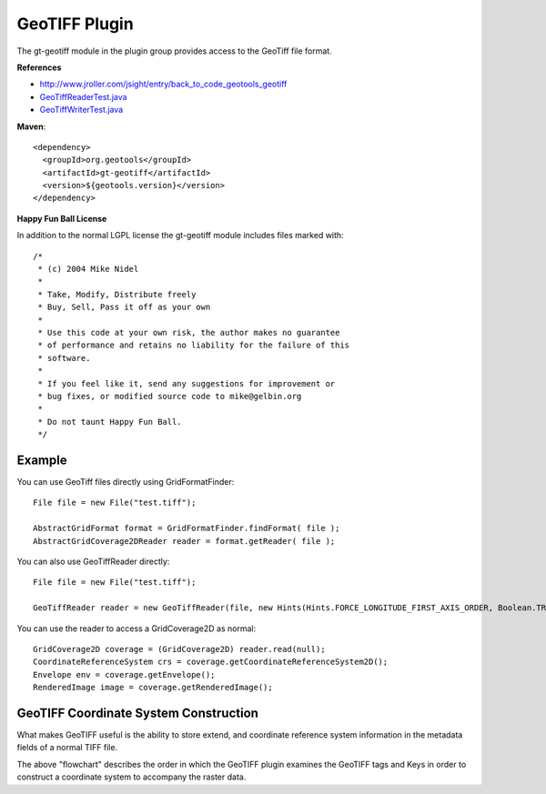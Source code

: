 GeoTIFF Plugin
--------------

The gt-geotiff module in the plugin group provides access to the GeoTiff file format.

**References**

* http://www.jroller.com/jsight/entry/back_to_code_geotools_geotiff
* `GeoTiffReaderTest.java <http://svn.osgeo.org/geotools/trunk/modules/plugin/geotiff/src/test/java/org/geotools/gce/geotiff/GeoTiffReaderTest.java>`_
* `GeoTiffWriterTest.java <http://svn.osgeo.org/geotools/trunk/modules/plugin/geotiff/src/test/java/org/geotools/gce/geotiff/GeoTiffWriterTest.java>`_

**Maven**::
   
    <dependency>
      <groupId>org.geotools</groupId>
      <artifactId>gt-geotiff</artifactId>
      <version>${geotools.version}</version>
    </dependency>

**Happy Fun Ball License**

In addition to the normal LGPL license the gt-geotiff module includes files marked with::

	/*
	 * (c) 2004 Mike Nidel
	 *
	 * Take, Modify, Distribute freely
	 * Buy, Sell, Pass it off as your own
	 *
	 * Use this code at your own risk, the author makes no guarantee
	 * of performance and retains no liability for the failure of this
	 * software.
	 *
	 * If you feel like it, send any suggestions for improvement or
	 * bug fixes, or modified source code to mike@gelbin.org
	 *
	 * Do not taunt Happy Fun Ball.
	 */

Example
^^^^^^^

You can use GeoTiff files directly using GridFormatFinder::

  File file = new File("test.tiff");
  
  AbstractGridFormat format = GridFormatFinder.findFormat( file );
  AbstractGridCoverage2DReader reader = format.getReader( file );

You can also use GeoTiffReader directly::
  
  File file = new File("test.tiff");
  
  GeoTiffReader reader = new GeoTiffReader(file, new Hints(Hints.FORCE_LONGITUDE_FIRST_AXIS_ORDER, Boolean.TRUE));

You can use the reader to access a GridCoverage2D as normal::
  
  GridCoverage2D coverage = (GridCoverage2D) reader.read(null);
  CoordinateReferenceSystem crs = coverage.getCoordinateReferenceSystem2D();
  Envelope env = coverage.getEnvelope();
  RenderedImage image = coverage.getRenderedImage();

GeoTIFF Coordinate System Construction
^^^^^^^^^^^^^^^^^^^^^^^^^^^^^^^^^^^^^^

What makes GeoTIFF useful is the ability to store extend, and coordinate reference system information in the metadata fields of a normal TIFF file.

.. image:: /images/geotiff_cs_construction.png

The above "flowchart" describes the order in which the GeoTIFF plugin examines the GeoTIFF tags and Keys in order to construct a coordinate system to accompany the raster data.

